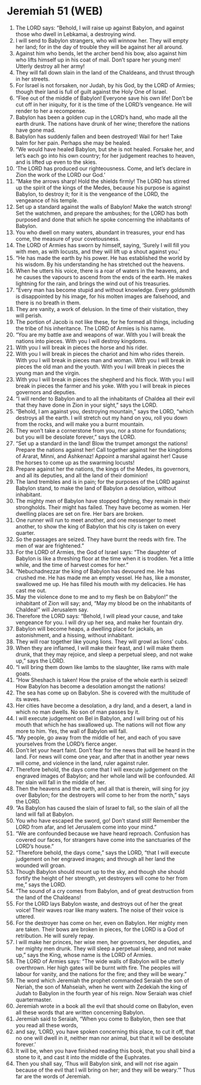 * Jeremiah 51 (WEB)
:PROPERTIES:
:ID: WEB/24-JER51
:END:

1. The LORD says: “Behold, I will raise up against Babylon, and against those who dwell in Lebkamai, a destroying wind.
2. I will send to Babylon strangers, who will winnow her. They will empty her land; for in the day of trouble they will be against her all around.
3. Against him who bends, let the archer bend his bow, also against him who lifts himself up in his coat of mail. Don’t spare her young men! Utterly destroy all her army!
4. They will fall down slain in the land of the Chaldeans, and thrust through in her streets.
5. For Israel is not forsaken, nor Judah, by his God, by the LORD of Armies; though their land is full of guilt against the Holy One of Israel.
6. “Flee out of the middle of Babylon! Everyone save his own life! Don’t be cut off in her iniquity, for it is the time of the LORD’s vengeance. He will render to her a recompense.
7. Babylon has been a golden cup in the LORD’s hand, who made all the earth drunk. The nations have drunk of her wine; therefore the nations have gone mad.
8. Babylon has suddenly fallen and been destroyed! Wail for her! Take balm for her pain. Perhaps she may be healed.
9. “We would have healed Babylon, but she is not healed. Forsake her, and let’s each go into his own country; for her judgement reaches to heaven, and is lifted up even to the skies.
10. ‘The LORD has produced our righteousness. Come, and let’s declare in Zion the work of the LORD our God.’
11. “Make the arrows sharp! Hold the shields firmly! The LORD has stirred up the spirit of the kings of the Medes, because his purpose is against Babylon, to destroy it; for it is the vengeance of the LORD, the vengeance of his temple.
12. Set up a standard against the walls of Babylon! Make the watch strong! Set the watchmen, and prepare the ambushes; for the LORD has both purposed and done that which he spoke concerning the inhabitants of Babylon.
13. You who dwell on many waters, abundant in treasures, your end has come, the measure of your covetousness.
14. The LORD of Armies has sworn by himself, saying, ‘Surely I will fill you with men, as with locusts, and they will lift up a shout against you.’
15. “He has made the earth by his power. He has established the world by his wisdom. By his understanding he has stretched out the heavens.
16. When he utters his voice, there is a roar of waters in the heavens, and he causes the vapours to ascend from the ends of the earth. He makes lightning for the rain, and brings the wind out of his treasuries.
17. “Every man has become stupid and without knowledge. Every goldsmith is disappointed by his image, for his molten images are falsehood, and there is no breath in them.
18. They are vanity, a work of delusion. In the time of their visitation, they will perish.
19. The portion of Jacob is not like these, for he formed all things, including the tribe of his inheritance. The LORD of Armies is his name.
20. “You are my battle axe and weapons of war. With you I will break the nations into pieces. With you I will destroy kingdoms.
21. With you I will break in pieces the horse and his rider.
22. With you I will break in pieces the chariot and him who rides therein. With you I will break in pieces man and woman. With you I will break in pieces the old man and the youth. With you I will break in pieces the young man and the virgin.
23. With you I will break in pieces the shepherd and his flock. With you I will break in pieces the farmer and his yoke. With you I will break in pieces governors and deputies.
24. “I will render to Babylon and to all the inhabitants of Chaldea all their evil that they have done in Zion in your sight,” says the LORD.
25. “Behold, I am against you, destroying mountain,” says the LORD, “which destroys all the earth. I will stretch out my hand on you, roll you down from the rocks, and will make you a burnt mountain.
26. They won’t take a cornerstone from you, nor a stone for foundations; but you will be desolate forever,” says the LORD.
27. “Set up a standard in the land! Blow the trumpet amongst the nations! Prepare the nations against her! Call together against her the kingdoms of Ararat, Minni, and Ashkenaz! Appoint a marshal against her! Cause the horses to come up as the swarming locusts!
28. Prepare against her the nations, the kings of the Medes, its governors, and all its deputies, and all the land of their dominion!
29. The land trembles and is in pain; for the purposes of the LORD against Babylon stand, to make the land of Babylon a desolation, without inhabitant.
30. The mighty men of Babylon have stopped fighting, they remain in their strongholds. Their might has failed. They have become as women. Her dwelling places are set on fire. Her bars are broken.
31. One runner will run to meet another, and one messenger to meet another, to show the king of Babylon that his city is taken on every quarter.
32. So the passages are seized. They have burnt the reeds with fire. The men of war are frightened.”
33. For the LORD of Armies, the God of Israel says: “The daughter of Babylon is like a threshing floor at the time when it is trodden. Yet a little while, and the time of harvest comes for her.”
34. “Nebuchadnezzar the king of Babylon has devoured me. He has crushed me. He has made me an empty vessel. He has, like a monster, swallowed me up. He has filled his mouth with my delicacies. He has cast me out.
35. May the violence done to me and to my flesh be on Babylon!” the inhabitant of Zion will say; and, “May my blood be on the inhabitants of Chaldea!” will Jerusalem say.
36. Therefore the LORD says: “Behold, I will plead your cause, and take vengeance for you. I will dry up her sea, and make her fountain dry.
37. Babylon will become heaps, a dwelling place for jackals, an astonishment, and a hissing, without inhabitant.
38. They will roar together like young lions. They will growl as lions’ cubs.
39. When they are inflamed, I will make their feast, and I will make them drunk, that they may rejoice, and sleep a perpetual sleep, and not wake up,” says the LORD.
40. “I will bring them down like lambs to the slaughter, like rams with male goats.
41. “How Sheshach is taken! How the praise of the whole earth is seized! How Babylon has become a desolation amongst the nations!
42. The sea has come up on Babylon. She is covered with the multitude of its waves.
43. Her cities have become a desolation, a dry land, and a desert, a land in which no man dwells. No son of man passes by it.
44. I will execute judgement on Bel in Babylon, and I will bring out of his mouth that which he has swallowed up. The nations will not flow any more to him. Yes, the wall of Babylon will fall.
45. “My people, go away from the middle of her, and each of you save yourselves from the LORD’s fierce anger.
46. Don’t let your heart faint. Don’t fear for the news that will be heard in the land. For news will come one year, and after that in another year news will come, and violence in the land, ruler against ruler.
47. Therefore behold, the days come that I will execute judgement on the engraved images of Babylon; and her whole land will be confounded. All her slain will fall in the middle of her.
48. Then the heavens and the earth, and all that is therein, will sing for joy over Babylon; for the destroyers will come to her from the north,” says the LORD.
49. “As Babylon has caused the slain of Israel to fall, so the slain of all the land will fall at Babylon.
50. You who have escaped the sword, go! Don’t stand still! Remember the LORD from afar, and let Jerusalem come into your mind.”
51. “We are confounded because we have heard reproach. Confusion has covered our faces, for strangers have come into the sanctuaries of the LORD’s house.”
52. “Therefore behold, the days come,” says the LORD, “that I will execute judgement on her engraved images; and through all her land the wounded will groan.
53. Though Babylon should mount up to the sky, and though she should fortify the height of her strength, yet destroyers will come to her from me,” says the LORD.
54. “The sound of a cry comes from Babylon, and of great destruction from the land of the Chaldeans!
55. For the LORD lays Babylon waste, and destroys out of her the great voice! Their waves roar like many waters. The noise of their voice is uttered.
56. For the destroyer has come on her, even on Babylon. Her mighty men are taken. Their bows are broken in pieces, for the LORD is a God of retribution. He will surely repay.
57. I will make her princes, her wise men, her governors, her deputies, and her mighty men drunk. They will sleep a perpetual sleep, and not wake up,” says the King, whose name is the LORD of Armies.
58. The LORD of Armies says: “The wide walls of Babylon will be utterly overthrown. Her high gates will be burnt with fire. The peoples will labour for vanity, and the nations for the fire; and they will be weary.”
59. The word which Jeremiah the prophet commanded Seraiah the son of Neriah, the son of Mahseiah, when he went with Zedekiah the king of Judah to Babylon in the fourth year of his reign. Now Seraiah was chief quartermaster.
60. Jeremiah wrote in a book all the evil that should come on Babylon, even all these words that are written concerning Babylon.
61. Jeremiah said to Seraiah, “When you come to Babylon, then see that you read all these words,
62. and say, ‘LORD, you have spoken concerning this place, to cut it off, that no one will dwell in it, neither man nor animal, but that it will be desolate forever.’
63. It will be, when you have finished reading this book, that you shall bind a stone to it, and cast it into the middle of the Euphrates.
64. Then you shall say, ‘Thus will Babylon sink, and will not rise again because of the evil that I will bring on her; and they will be weary.’” Thus far are the words of Jeremiah.
